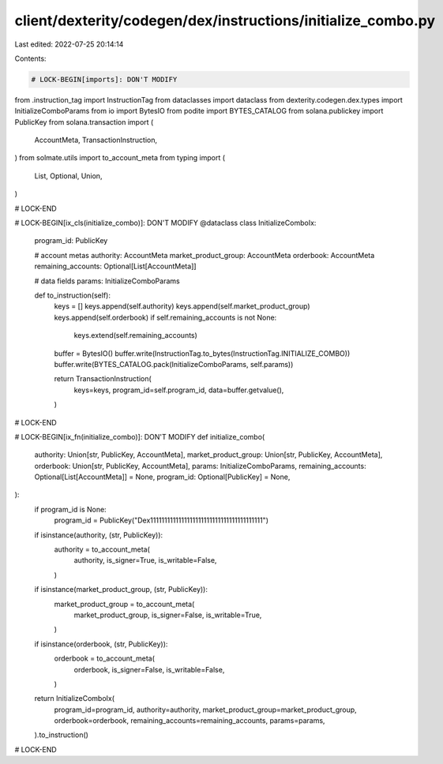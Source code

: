 client/dexterity/codegen/dex/instructions/initialize_combo.py
=============================================================

Last edited: 2022-07-25 20:14:14

Contents:

.. code-block:: py

    # LOCK-BEGIN[imports]: DON'T MODIFY
from .instruction_tag import InstructionTag
from dataclasses import dataclass
from dexterity.codegen.dex.types import InitializeComboParams
from io import BytesIO
from podite import BYTES_CATALOG
from solana.publickey import PublicKey
from solana.transaction import (
    AccountMeta,
    TransactionInstruction,
)
from solmate.utils import to_account_meta
from typing import (
    List,
    Optional,
    Union,
)

# LOCK-END


# LOCK-BEGIN[ix_cls(initialize_combo)]: DON'T MODIFY
@dataclass
class InitializeComboIx:
    program_id: PublicKey

    # account metas
    authority: AccountMeta
    market_product_group: AccountMeta
    orderbook: AccountMeta
    remaining_accounts: Optional[List[AccountMeta]]

    # data fields
    params: InitializeComboParams

    def to_instruction(self):
        keys = []
        keys.append(self.authority)
        keys.append(self.market_product_group)
        keys.append(self.orderbook)
        if self.remaining_accounts is not None:
            keys.extend(self.remaining_accounts)

        buffer = BytesIO()
        buffer.write(InstructionTag.to_bytes(InstructionTag.INITIALIZE_COMBO))
        buffer.write(BYTES_CATALOG.pack(InitializeComboParams, self.params))

        return TransactionInstruction(
            keys=keys,
            program_id=self.program_id,
            data=buffer.getvalue(),
        )

# LOCK-END


# LOCK-BEGIN[ix_fn(initialize_combo)]: DON'T MODIFY
def initialize_combo(
    authority: Union[str, PublicKey, AccountMeta],
    market_product_group: Union[str, PublicKey, AccountMeta],
    orderbook: Union[str, PublicKey, AccountMeta],
    params: InitializeComboParams,
    remaining_accounts: Optional[List[AccountMeta]] = None,
    program_id: Optional[PublicKey] = None,
):
    if program_id is None:
        program_id = PublicKey("Dex1111111111111111111111111111111111111111")

    if isinstance(authority, (str, PublicKey)):
        authority = to_account_meta(
            authority,
            is_signer=True,
            is_writable=False,
        )
    if isinstance(market_product_group, (str, PublicKey)):
        market_product_group = to_account_meta(
            market_product_group,
            is_signer=False,
            is_writable=True,
        )
    if isinstance(orderbook, (str, PublicKey)):
        orderbook = to_account_meta(
            orderbook,
            is_signer=False,
            is_writable=False,
        )

    return InitializeComboIx(
        program_id=program_id,
        authority=authority,
        market_product_group=market_product_group,
        orderbook=orderbook,
        remaining_accounts=remaining_accounts,
        params=params,
    ).to_instruction()

# LOCK-END


